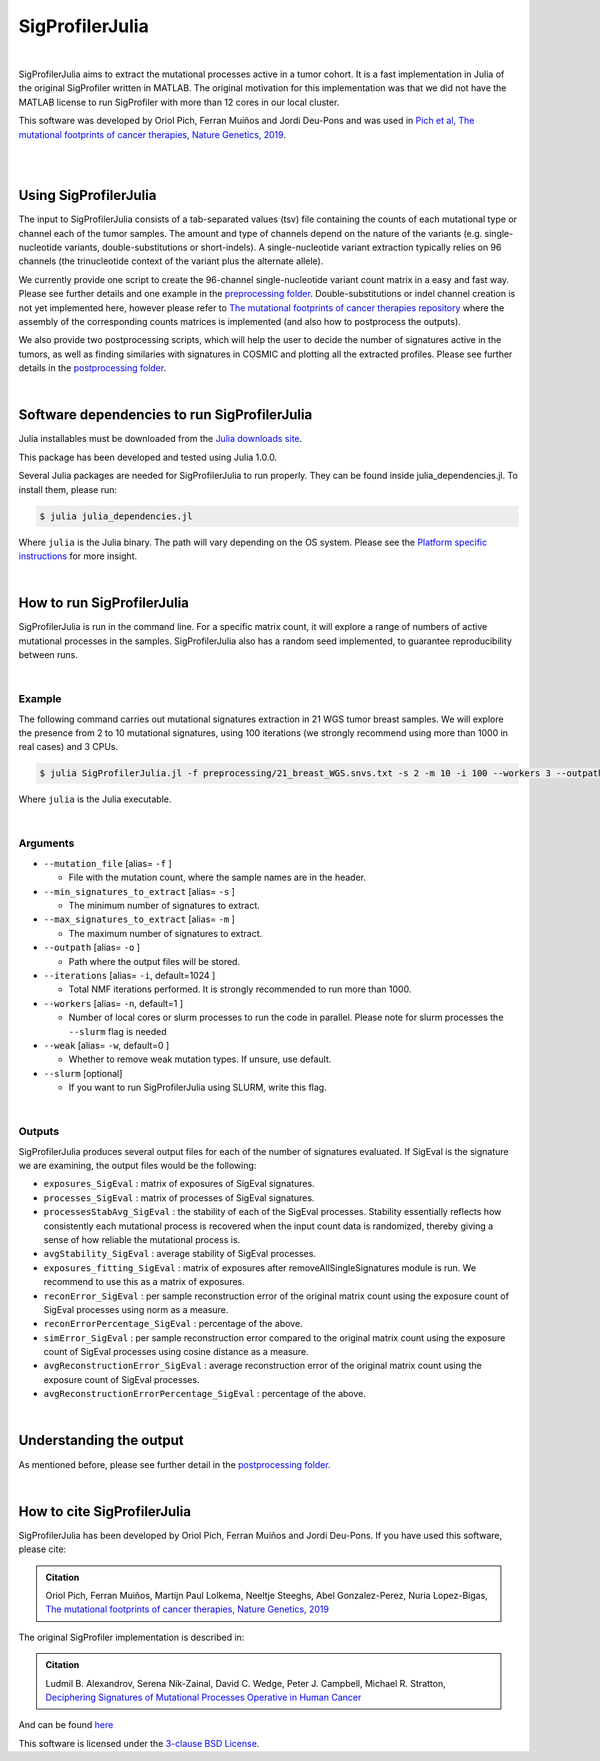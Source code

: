 
================
SigProfilerJulia
================

|

SigProfilerJulia aims to extract the mutational processes active in a tumor cohort. It is a fast implementation in Julia of the original SigProfiler written in MATLAB.
The original motivation for this implementation was that we did not have the MATLAB license to run SigProfiler with more than 12 cores in our local cluster.

This software was developed by Oriol Pich, Ferran Muiños and Jordi Deu-Pons and was used in `Pich et al, The mutational footprints of cancer therapies, Nature Genetics, 2019 <https://doi.org/10.1038/s41588-019-0525-5>`_.

|

|

----------------------
Using SigProfilerJulia
----------------------

The input to SigProfilerJulia consists of a tab-separated values (tsv) file containing the counts of each mutational type or channel each of the tumor samples.
The amount and type of channels depend on the nature of the variants (e.g. single-nucleotide variants, double-substitutions or short-indels). A single-nucleotide variant extraction typically relies on 96 channels (the trinucleotide context of the variant plus the alternate allele).

We currently provide one script to create the 96-channel single-nucleotide variant count matrix in a easy and fast way. Please see further details and one example in the `preprocessing folder  <https://bitbucket.org/bbglab/sigprofilerjulia/src/master/preprocessing/>`_.
Double-substitutions or indel channel creation is not yet implemented here, however please refer to `The mutational footprints of cancer therapies repository  <https://bitbucket.org/bbglab/mutfootprints/src/master/>`_ where the assembly of the corresponding counts matrices is implemented (and also how to postprocess the outputs).

We also provide two postprocessing scripts, which will help the user to decide the number of signatures active in the tumors, as well
as finding similaries with signatures in COSMIC and plotting all the extracted profiles. Please see further details in the `postprocessing folder  <https://bitbucket.org/bbglab/sigprofilerjulia/src/master/postprocessing/>`_.

|

---------------------------------------------
Software dependencies to run SigProfilerJulia
---------------------------------------------

Julia installables must be downloaded from the `Julia downloads site  <https://julialang.org/downloads/>`_.

This package has been developed and tested using Julia 1.0.0.

Several Julia packages are needed for SigProfilerJulia to run properly. They can be found inside julia_dependencies.jl.
To install them, please run:

.. code-block::

  $ julia julia_dependencies.jl

Where ``julia`` is the Julia binary. The path will vary depending on the OS system. Please see the `Platform specific instructions <https://julialang.org/downloads/platform.html>`_ for more insight.

|

---------------------------
How to run SigProfilerJulia
---------------------------

SigProfilerJulia is run in the command line. For a specific matrix count, it will explore a range of numbers of active mutational processes in the samples.
SigProfilerJulia also has a random seed implemented, to guarantee reproducibility between runs.

|

Example
-------

The following command carries out mutational signatures extraction in 21 WGS tumor breast samples.
We will explore the presence from 2 to 10 mutational signatures, using 100 iterations (we strongly recommend using more than 1000 in real cases) and 3 CPUs.

.. code-block::

  $ julia SigProfilerJulia.jl -f preprocessing/21_breast_WGS.snvs.txt -s 2 -m 10 -i 100 --workers 3 --outpath test/output

Where ``julia`` is the Julia executable.

|

Arguments
---------

* ``--mutation_file`` [alias= ``-f`` ]

  - File with the mutation count, where the sample names are in the header.

* ``--min_signatures_to_extract`` [alias= ``-s`` ]

  - The minimum number of signatures to extract.

* ``--max_signatures_to_extract`` [alias= ``-m`` ]

  - The maximum number of signatures to extract.

* ``--outpath`` [alias= ``-o`` ]

  - Path where the output files will be stored.

* ``--iterations`` [alias= ``-i``, default=1024 ]

  - Total NMF iterations performed. It is strongly recommended to run more than 1000.

* ``--workers`` [alias= ``-n``, default=1 ]

  - Number of local cores or slurm processes to run the code in parallel. Please note for slurm processes the ``--slurm`` flag is needed

* ``--weak`` [alias= ``-w``, default=0 ]

  - Whether to remove weak mutation types. If unsure, use default.

* ``--slurm`` [optional]

  - If you want to run SigProfilerJulia using SLURM, write this flag.

|

Outputs
---------

SigProfilerJulia produces several output files for each of the number of signatures evaluated. If SigEval is the signature we are examining, the output files would be the following:

* ``exposures_SigEval`` : matrix of exposures of SigEval signatures.

* ``processes_SigEval`` : matrix of processes of SigEval signatures.

* ``processesStabAvg_SigEval`` : the stability of each of the SigEval processes. Stability essentially reflects how consistently each mutational process is recovered when the input count data is randomized, thereby giving a sense of how reliable the mutational process is.

* ``avgStability_SigEval`` : average stability of SigEval processes.

* ``exposures_fitting_SigEval`` : matrix of exposures after removeAllSingleSignatures module is run. We recommend to use this as a matrix of exposures.

* ``reconError_SigEval`` : per sample reconstruction error of the original matrix count using the exposure count of SigEval processes using norm as a measure.

* ``reconErrorPercentage_SigEval`` : percentage of the above.

* ``simError_SigEval`` : per sample reconstruction error compared to the original matrix count using the exposure count of SigEval processes using cosine distance as a measure.

* ``avgReconstructionError_SigEval`` : average reconstruction error of the original matrix count using the exposure count of SigEval processes.

* ``avgReconstructionErrorPercentage_SigEval`` : percentage of the above.

|

---------------------------
Understanding the output
---------------------------

As mentioned before, please see further detail in the `postprocessing folder  <https://bitbucket.org/bbglab/sigprofilerjulia/src/master/postprocessing/>`_.

|

----------------------------
How to cite SigProfilerJulia
----------------------------

SigProfilerJulia has been developed by Oriol Pich, Ferran Muiños and Jordi Deu-Pons. If you have used this software, please cite:

.. admonition:: Citation
   :class: note

   Oriol Pich, Ferran Muiños, Martijn Paul Lolkema, Neeltje Steeghs, Abel Gonzalez-Perez, Nuria Lopez-Bigas, `The mutational footprints of cancer therapies, Nature Genetics, 2019 <https://doi.org/10.1038/s41588-019-0525-5>`_


The original SigProfiler implementation is described in:

.. admonition:: Citation
   :class: note

   Ludmil B. Alexandrov, Serena Nik-Zainal, David C. Wedge, Peter J. Campbell, Michael R. Stratton, `Deciphering Signatures of Mutational Processes Operative in Human Cancer <https://doi.org/10.1016/j.celrep.2012.12.008>`_

And can be found `here <https://mathworks.com/matlabcentral/fileexchange/38724-sigprofiler>`_

This software is licensed under the `3-clause BSD License <https://opensource.org/licenses/BSD-3-Clause>`_.